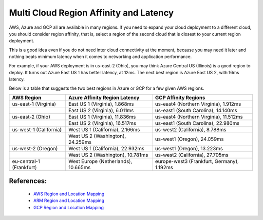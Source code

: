 .. meta::
   :description: Multi cloud region affinity and latency measured in ms
   :keywords: AWS, Azure, Google, Multi Cloud, Latency 


===========================================================================================
Multi Cloud Region Affinity and Latency
===========================================================================================

AWS, Azure and GCP all are available in many regions. If you need to expand your cloud deployment to a different cloud, you
should consider region affinity, that is, select a region of the second cloud that is closest to your current region deployment. 

This is a good idea even if you do not need inter cloud connectivity at the moment, because you may need it later and nothing
beats minimum latency when it comes to networking and application performance. 

For example, if your AWS deployment is in us-east-2 (Ohio), you may think Azure Central US (Illinois) is a good region to deploy.
It turns out Azure East US 1 has better latency, at 12ms. The next best region is Azure East US 2, with 16ms latency. 

Below is a table that suggests the two best regions in Azure or GCP for a few given AWS regions. 

+--------------------------+-------------------------------------+--------------------------------------------+
| **AWS Region**           | **Azure Affinity Region Latency**   | **GCP Affinity Regions**                   |
+--------------------------+-------------------------------------+--------------------------------------------+
| us-east-1 (Virginia)     | East US 1 (Virginia), 1.868ms       | us-east4 (Northern Virginia), 1.912ms      |
+--------------------------+-------------------------------------+--------------------------------------------+
|                          | East US 2 (Virginia), 6.011ms       | us-east1 (South Carolina), 14.140ms        |
+--------------------------+-------------------------------------+--------------------------------------------+
| us-east-2 (Ohio)         | East US 1 (Virginia), 11.836ms      | us-east4 (Northern Virginia), 11.512ms     |
+--------------------------+-------------------------------------+--------------------------------------------+
|                          | East US 2 (Virginia), 16.517ms      | us-east1 (South Carolina), 22.980ms        |
+--------------------------+-------------------------------------+--------------------------------------------+
| us-west-1 (California)   | West US 1 (California), 2.166ms     | us-west2 (California), 8.788ms             |
+--------------------------+-------------------------------------+--------------------------------------------+
|                          | West US 2 (Washington), 24.259ms    | us-west1 (Oregon), 24.059ms                |
+--------------------------+-------------------------------------+--------------------------------------------+
| us-west-2 (Oregon)       | West US 1 (California), 22.932ms    | us-west1 (Oregon), 13.223ms                |
+--------------------------+-------------------------------------+--------------------------------------------+
|                          | West US 2 (Washington), 10.781ms    | us-west2 (California), 27.705ms            |
+--------------------------+-------------------------------------+--------------------------------------------+
| eu-central-1 (Frankfurt) | West Europe (Netherlands), 10.665ms | europe-west3 (Frankfurt, Germany), 1.192ms |
+--------------------------+-------------------------------------+--------------------------------------------+


References:
-------------

    * `AWS Region and Location Mapping <https://docs.aws.amazon.com/general/latest/gr/rande.html>`__
    * `ARM Region and Location Mapping <https://azure.microsoft.com/en-us/global-infrastructure/locations/>`__
    * `GCP Region and Location Mapping <https://cloud.google.com/compute/docs/regions-zones/>`__



.. |gcp_inter_region_latency| image:: gcp_inter_region_latency_media/gcp_inter_region_latency.png
   :scale: 30%
   

.. disqus::    
